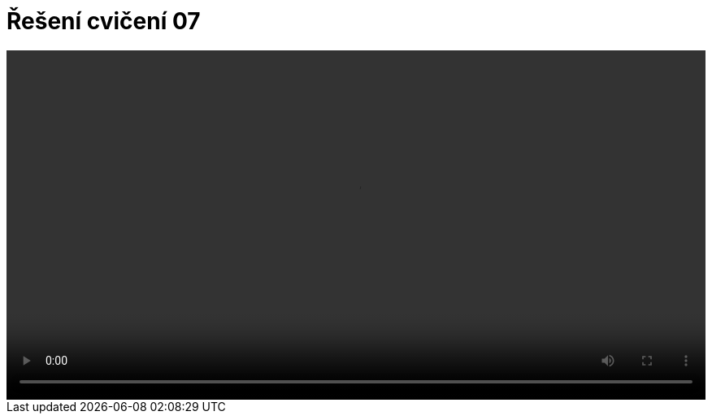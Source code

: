 # Řešení cvičení 07

++++
<video width="100%"  controls>
  <source src="https://kmlinux.fjfi.cvut.cz/~pauspetr/video/bipa2-07.mp4" type="video/mp4">
</video>
++++
